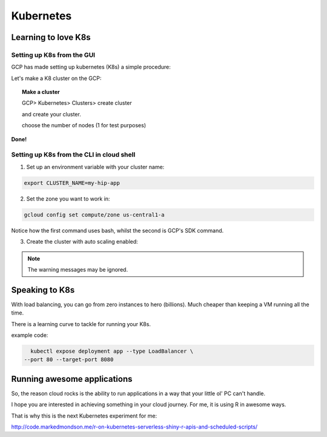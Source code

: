 .. _r_link:

===========
Kubernetes
===========


Learning to love K8s
====================

Setting up K8s from the GUI
----------------------------

GCP has made setting up kubernetes (K8s) a simple procedure:

Let's make a K8 cluster on the GCP:

.. topic:: Make a cluster

	GCP> Kubernetes> Clusters> create cluster

	and create your cluster.
	
	choose the number of nodes (1 for test purposes)

**Done!**


Setting up K8s from the CLI in cloud shell
------------------------------------------

1. Set up an environment variable with your cluster name:

.. code-block:: bash
    
    export CLUSTER_NAME=my-hip-app

2. Set the zone you want to work in:

.. code-block:: bash
    
    gcloud config set compute/zone us-central1-a

Notice how the first command uses bash, whilst the second is GCP's SDK command.

3. Create the cluster with auto scaling enabled:

.. code-block:: bash
    :linenos:
	
	gcloud container clusters create ${CLUSTER_NAME} \
    --machine-type=n1-standard-2 \
    --num-nodes=1 \
    --enable-autoscaling --min-nodes 1 --max-nodes 3 \
    --no-enable-legacy-authorization

.. Note:: The warning messages may be ignored.


Speaking to K8s
===============

With load balancing, you can go from zero instances to hero (billions). Much cheaper than keeping a VM running all the time.

There is a learning curve to tackle for running your K8s.

example code:

.. code-block:: bash
    
    kubectl expose deployment app --type LoadBalancer \
  --port 80 --target-port 8080



Running awesome applications
=============================

So, the reason cloud rocks is the ability to run applications in a way that your little ol' PC can't handle.

I hope you are interested in achieving something in your cloud journey. For me, it is using R in awesome ways.

That is why this is the next Kubernetes experiment for me:

http://code.markedmondson.me/r-on-kubernetes-serverless-shiny-r-apis-and-scheduled-scripts/

